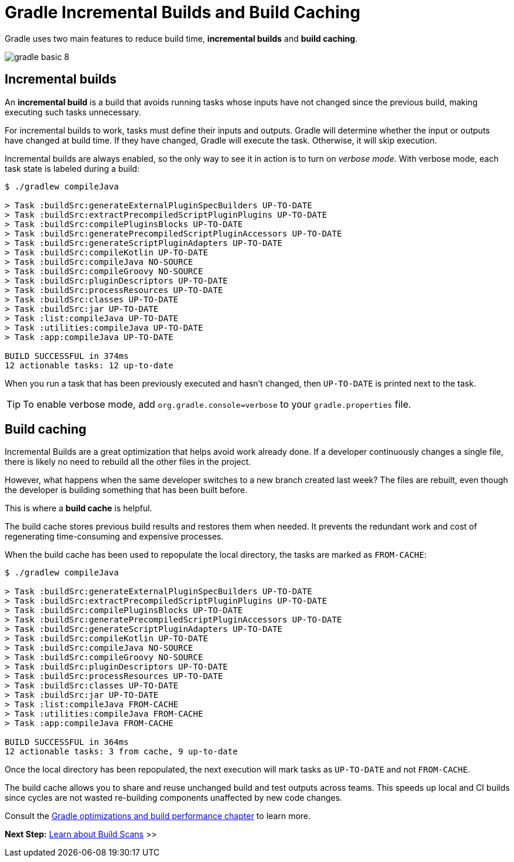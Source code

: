 // Copyright (C) 2023 Gradle, Inc.
//
// Licensed under the Creative Commons Attribution-Noncommercial-ShareAlike 4.0 International License.;
// you may not use this file except in compliance with the License.
// You may obtain a copy of the License at
//
//      https://creativecommons.org/licenses/by-nc-sa/4.0/
//
// Unless required by applicable law or agreed to in writing, software
// distributed under the License is distributed on an "AS IS" BASIS,
// WITHOUT WARRANTIES OR CONDITIONS OF ANY KIND, either express or implied.
// See the License for the specific language governing permissions and
// limitations under the License.

[[gradle_optimizations]]
= Gradle Incremental Builds and Build Caching

Gradle uses two main features to reduce build time, *incremental builds* and *build caching*.

image::gradle-basic-8.png[]

== Incremental builds

An *incremental build* is a build that avoids running tasks whose inputs have not changed since the previous build, making executing such tasks unnecessary.

For incremental builds to work, tasks must define their inputs and outputs.
Gradle will determine whether the input or outputs have changed at build time.
If they have changed, Gradle will execute the task.
Otherwise, it will skip execution.

Incremental builds are always enabled, so the only way to see it in action is to turn on _verbose mode_.
With verbose mode, each task state is labeled during a build:

[source]
----
$ ./gradlew compileJava

> Task :buildSrc:generateExternalPluginSpecBuilders UP-TO-DATE
> Task :buildSrc:extractPrecompiledScriptPluginPlugins UP-TO-DATE
> Task :buildSrc:compilePluginsBlocks UP-TO-DATE
> Task :buildSrc:generatePrecompiledScriptPluginAccessors UP-TO-DATE
> Task :buildSrc:generateScriptPluginAdapters UP-TO-DATE
> Task :buildSrc:compileKotlin UP-TO-DATE
> Task :buildSrc:compileJava NO-SOURCE
> Task :buildSrc:compileGroovy NO-SOURCE
> Task :buildSrc:pluginDescriptors UP-TO-DATE
> Task :buildSrc:processResources UP-TO-DATE
> Task :buildSrc:classes UP-TO-DATE
> Task :buildSrc:jar UP-TO-DATE
> Task :list:compileJava UP-TO-DATE
> Task :utilities:compileJava UP-TO-DATE
> Task :app:compileJava UP-TO-DATE

BUILD SUCCESSFUL in 374ms
12 actionable tasks: 12 up-to-date
----

When you run a task that has been previously executed and hasn't changed, then `UP-TO-DATE` is printed next to the task.

TIP: To enable verbose mode, add `org.gradle.console=verbose` to your `gradle.properties` file.

== Build caching

Incremental Builds are a great optimization that helps avoid work already done.
If a developer continuously changes a single file, there is likely no need to rebuild all the other files in the project.

However, what happens when the same developer switches to a new branch created last week?
The files are rebuilt, even though the developer is building something that has been built before.

This is where a *build cache* is helpful.

The build cache stores previous build results and restores them when needed.
It prevents the redundant work and cost of regenerating time-consuming and expensive processes.

When the build cache has been used to repopulate the local directory, the tasks are marked as `FROM-CACHE`:

[source]
----
$ ./gradlew compileJava

> Task :buildSrc:generateExternalPluginSpecBuilders UP-TO-DATE
> Task :buildSrc:extractPrecompiledScriptPluginPlugins UP-TO-DATE
> Task :buildSrc:compilePluginsBlocks UP-TO-DATE
> Task :buildSrc:generatePrecompiledScriptPluginAccessors UP-TO-DATE
> Task :buildSrc:generateScriptPluginAdapters UP-TO-DATE
> Task :buildSrc:compileKotlin UP-TO-DATE
> Task :buildSrc:compileJava NO-SOURCE
> Task :buildSrc:compileGroovy NO-SOURCE
> Task :buildSrc:pluginDescriptors UP-TO-DATE
> Task :buildSrc:processResources UP-TO-DATE
> Task :buildSrc:classes UP-TO-DATE
> Task :buildSrc:jar UP-TO-DATE
> Task :list:compileJava FROM-CACHE
> Task :utilities:compileJava FROM-CACHE
> Task :app:compileJava FROM-CACHE

BUILD SUCCESSFUL in 364ms
12 actionable tasks: 3 from cache, 9 up-to-date
----

Once the local directory has been repopulated, the next execution will mark tasks as `UP-TO-DATE` and not `FROM-CACHE`.

The build cache allows you to share and reuse unchanged build and test outputs across teams.
This speeds up local and CI builds since cycles are not wasted re-building components unaffected by new code changes.

Consult the <<performance.adoc#performance_gradle,Gradle optimizations and build performance chapter>> to learn more.

[.text-right]
**Next Step:** <<build_scans.adoc#build_scans,Learn about Build Scans>> >>

